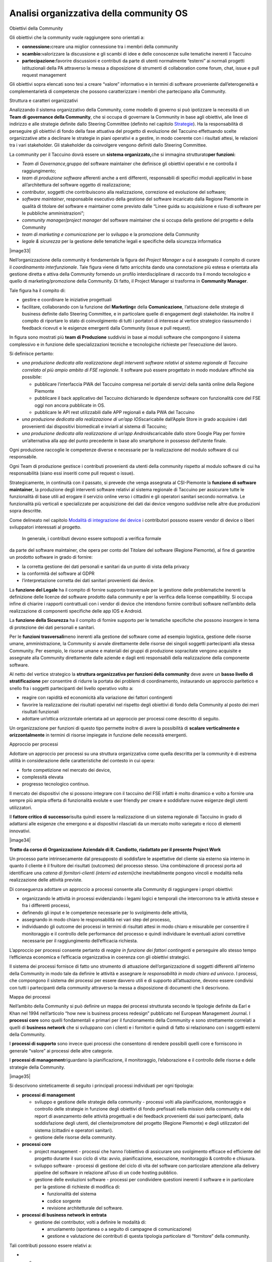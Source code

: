 Analisi organizzativa della community OS
=========================================

Obiettivi della Community

Gli obiettivi che la community vuole raggiungere sono orientati a:

-  **connessione:**\ creare una miglior connessione tra i membri della
   community

-  **scambio:**\ valorizzare la discussione e gli scambi di idee e delle
   conoscenze sulle tematiche inerenti il Taccuino

-  **partecipazione:**\ favorire discussioni e contributi da parte di
   utenti normalmente “esterni” ai normali progetti istituzionali della
   PA attraverso la messa a disposizione di strumenti di collaboration
   come forum, chat, issue e pull request management

Gli obiettivi sopra elencati sono tesi a creare “valore” informativo e
in termini di software proveniente dall’eterogeneità e complementarietà
di competenze che possono caratterizzare i membri che partecipano alla
Community.

Struttura e caratteri organizzativi

Analizzando il sistema organizzativo della Community, come modello di
governo si può ipotizzare la necessità di un **Team di governance della
Community**, che si occupa di governare la Community in base agli
obiettivi, alle linee di indirizzo e alle strategie definite dallo
Steering Committee (definito nel capitolo
`Strategie <#_f6f2ogjfbtc>`__). Ha la responsabilità di perseguire gli
obiettivi di fondo della fase attuativa del progetto di evoluzione del
Taccuino effettuando scelte organizzative atte a declinare le strategie
in piani operativi e a gestire, in modo coerente con i risultati attesi,
le relazioni tra i vari stakeholder. Gli stakeholder da coinvolgere
vengono definiti dallo Steering Committee.

La community per il Taccuino dovrà essere un **sistema
organizzato,**\ che si immagina strutturato\ **per funzioni:**

-  *Team di Governance,*\ gruppo del software maintainer che definisce
   gli obiettivi operativi e ne controlla il raggiungimento;

-  *team di produzione software* afferenti anche a enti differenti,
   responsabili di specifici moduli applicativi in base all’architettura
   del software oggetto di realizzazione;

-  *contributor*, soggetti che contribuiscono alla realizzazione,
   correzione ed evoluzione del software;

-  *software maintainer*, responsabile esecutivo della gestione del
   software incaricato dalla Regione Piemonte in qualità di titolare del
   software e maintainer come previsto dalle “Linee guida su
   acquisizione e riuso di software per le pubbliche amministrazioni”;

-  *community manager/project manager* del software maintainer che si
   occupa della gestione del progetto e della Community

-  *team di marketing e comunicazione* per lo sviluppo e la promozione
   della Community

-  *legale & sicurezza* per la gestione delle tematiche legali e
   specifiche della sicurezza informatica

|image33|

Nell’organizzazione della community è fondamentale la figura del
*Project Manager* a cui è assegnato il compito di curare il
*coordinamento interfunzionale*. Tale figura viene di fatto arricchita
dando una connotazione più estesa e orientata alla gestione diretta e
attiva della Community fornendo un profilo interdisciplinare di raccordo
tra il mondo tecnologico e quello di marketing/promozione della
Community. Di fatto, il Project Manager si trasforma in **Community
Manager**.

Tale figura ha il compito di:

-  gestire e coordinare le iniziative progettuali

-  facilitare, collaborando con la funzione del **Marketing**\ e della
   **Comunicazione**, l’attuazione delle strategie di business definite
   dallo Steering Committee, e in particolare quelle di engagement degli
   stakeholder. Ha inoltre il compito di riportare lo stato di
   coinvolgimento di tutti i portatori di interesse al vertice
   strategico riassumendo i feedback ricevuti e le esigenze emergenti
   dalla Community (issue e pull request).

In figura sono mostrati più **team di Produzione** suddivisi in base ai
moduli software che compongono il sistema complessivo e in funzione
delle specializzazioni tecniche e tecnologiche richieste per
l’esecuzione del lavoro.

Si definisce pertanto:

-  *una produzione dedicata alla realizzazione degli interventi software
   relativi al sistema regionale di Taccuino correlato al più ampio
   ambito di FSE regionale*. Il software può essere progettato in modo
   modulare affinché sia possibile:

   -  pubblicare l’interfaccia PWA del Taccuino compresa nel portale di
      servizi della sanità online della Regione Piemonte

   -  pubblicare il back applicativo del Taccuino dichiarando le
      dipendenze software con funzionalità core del FSE oggi non ancora
      pubblicate in OS.

   -  pubblicare le API rest utilizzabili dalle APP regionali e dalla
      PWA del Taccuino

-  *una produzione dedicata alla realizzazione di un’app
   IOS*\ scaricabile dall’Apple Store in grado acquisire i dati
   provenienti dai dispositivi biomedicali e inviarli al sistema di
   Taccuino;

-  *una produzione dedicata alla realizzazione di un’app
   Android*\ scaricabile dallo store Google Play per fornire
   un’alternativa alla app del punto precedente in base allo smartphone
   in possesso dell’utente finale.

Ogni produzione raccoglie le competenze diverse e necessarie per la
realizzazione del modulo software di cui responsabile.

Ogni Team di produzione gestisce i contributi provenienti da utenti
della community rispetto al modulo software di cui ha responsabilità
(siano essi inseriti come pull request o issue).

Strategicamente, in continuità con il passato, si prevede che venga
assegnata al CSI-Piemonte la **funzione di software maintainer**, la
produzione degli interventi software relativi al sistema regionale di
Taccuino per assicurare tutte le funzionalità di base utili ad erogare
il servizio online verso i cittadini e gli operatori sanitari secondo
normativa. Le funzionalità più verticali e specializzate per
acquisizione dei dati dai device vengono suddivise nelle altre due
produzioni sopra descritte.

Come delineato nel capitolo `Modalità di integrazione dei
device <#_8dnz78msojq0>`__ i contributori possono essere vendor di
device o liberi sviluppatori interessati al progetto.

 In generale, i contributi devono essere sottoposti a verifica formale
da parte del software maintainer, che opera per conto del Titolare del
software (Regione Piemonte), al fine di garantire un prodotto software
in grado di fornire:

-  la corretta gestione dei dati personali e sanitari da un punto di
   vista della privacy

-  la conformità del software al GDPR

-  l’interpretazione corretta dei dati sanitari provenienti dai device.

La **funzione del Legale** ha il compito di fornire supporto trasversale
per la gestione delle problematiche inerenti la definizione delle
licenze del software prodotto dalla community e per la verifica della
license compatibility. Si occupa infine di chiarire i rapporti
contrattuali con i vendor di device che intendono fornire contributi
software nell’ambito della realizzazione di componenti specifiche delle
app IOS e Android.

La **funzione della Sicurezza** ha il compito di fornire supporto per le
tematiche specifiche che possono insorgere in tema di protezione dei
dati personali e sanitari.

Per le **funzioni trasversali**\ meno inerenti alla gestione del
software come ad esempio logistica, gestione delle risorse umane,
amministrazione, la Community si avvale direttamente delle risorse dei
singoli soggetti partecipanti alla stessa Community. Per esempio, le
risorse umane e materiali dei gruppi di produzione sopracitate vengono
acquisite e assegnate alla Community direttamente dalle aziende e dagli
enti responsabili della realizzazione della componente software.

Al netto del vertice strategico la **struttura organizzativa per
funzioni della community** deve avere un **basso livello di
stratificazione** per consentire di ridurre la portata dei problemi di
coordinamento, instaurando un approccio paritetico e snello fra i
soggetti partecipanti del livello operativo volto a:

-  reagire con rapidità ed economicità alla variazione dei fattori
   contingenti

-  favorire la realizzazione dei risultati operativi nel rispetto degli
   obiettivi di fondo della Community al posto dei meri risultati
   funzionali

-  adottare un’ottica orizzontale orientata ad un approccio per processi
   come descritto di seguito.

Un organizzazione per funzioni di questo tipo permette inoltre di avere
la possibilità di **scalare verticalmente e orizzontalmente** in termini
di risorse impiegate in funzione delle necessità emergenti.

Approccio per processi

Adottare un approccio per processi su una struttura organizzativa come
quella descritta per la community è di estrema utilità in considerazione
delle caratteristiche del contesto in cui opera:

-  forte competizione nel mercato dei device,

-  complessità elevata

-  progresso tecnologico continuo.

Il mercato dei dispositivi che si possono integrare con il taccuino del
FSE infatti è molto dinamico e volto a fornire una sempre più ampia
offerta di funzionalità evolute e user friendly per creare e soddisfare
nuove esigenze degli utenti utilizzatori.

Il **fattore critico di successo**\ risulta quindi essere la
realizzazione di un sistema regionale di Taccuino in grado di adattarsi
alle esigenze che emergono e ai dispositivi rilasciati da un mercato
molto variegato e ricco di elementi innovativi.

|image34|

**Tratto da corso di Organizzazione Aziendale di R. Candiotto,
riadattato per il presente Project Work**

Un processo parte intrinsecamente dal presupposto di soddisfare le
aspettative del cliente sia esterno sia interno in quanto il cliente è
il fruitore dei risultati (outcomes) del processo stesso. Una
combinazione di processi porta ad identificare una *catena di
fornitori-clienti (interni ed esterni)*\ che inevitabilmente pongono
vincoli e modalità nella realizzazione delle attività previste.

Di conseguenza adottare un approccio a processi consente alla Community
di raggiungere i propri obiettivi:

-  organizzando le attività in processi evidenziando i legami logici e
   temporali che intercorrono tra le attività stesse e fra i differenti
   processi,

-  definendo gli input e le competenze necessarie per lo svolgimento
   delle attività,

-  assegnando in modo chiaro le responsabilità nei vari step del
   processo,

-  individuando gli outcome dei processi in termini di risultati attesi
   in modo chiaro e misurabile per consentire il monitoraggio e il
   controllo delle performance del processo e quindi individuare le
   eventuali azioni correttive necessarie per il raggiungimento
   dell’efficacia richiesta.

L’approccio per processi consente pertanto di *reagire in funzione dei
fattori contingenti* e perseguire allo stesso tempo l’efficienza
economica e l’efficacia organizzativa in coerenza con gli obiettivi
strategici.

Il sistema dei processi fornisce di fatto uno strumento di attuazione
dell’organizzazione di soggetti differenti all’interno della Community
in modo tale da definire le attività e assegnare *le responsabilità in
modo chiaro ed univoco*. I processi, che compongono il sistema dei
processi per essere davvero utili e di supporto all’attuazione, devono
essere condivisi con tutti i partecipanti della community attraverso la
messa a disposizione di documenti che li descrivono.

Mappa dei processi

Nell’ambito della Community si può definire un mappa dei processi
strutturata secondo le tipologie definite da Earl e Khan nel 1994
nell’articolo “how new is business process redesign” pubblicato nel
European Management Journal. I **processi core** sono quelli
fondamentali e primari per il funzionamento della Community e sono
strettamente correlati a quelli di **business network** che si
sviluppano con i clienti e i fornitori e quindi di fatto si relazionano
con i soggetti esterni della Community.

I **processi di supporto** sono invece quei processi che consentono di
rendere possibili quelli core e forniscono in generale “valore” ai
processi delle altre categorie.

I **processi di management**\ riguardano la pianificazione, il
monitoraggio, l’elaborazione e il controllo delle risorse e delle
strategie della Community.

|image35|

Si descrivono sinteticamente di seguito i principali processi
individuati per ogni tipologia:

-  **processi di management**

   -  sviluppo e gestione delle strategie della community - processi
      volti alla pianificazione, monitoraggio e controllo delle
      strategie in funzione degli obiettivi di fondo prefissati nella
      mission della community e dei report di avanzamento delle attività
      progettuali e dei feedback provenienti dai suoi partecipanti,
      dalla soddisfazione degli utenti, del cliente/promotore del
      progetto (Regione Piemonte) e degli utilizzatori del sistema
      (cittadini e operatori sanitari).

   -  gestione delle risorse della community.

-  **processi core**

   -  project management - processi che hanno l’obiettivo di assicurare
      uno svolgimento efficace ed efficiente del progetto durante il suo
      ciclo di vita: avvio, pianificazione, esecuzione, monitoraggio &
      controllo e chiusura.

   -  sviluppo software - processi di gestione del ciclo di vita del
      software con particolare attenzione alla delivery pipeline del
      software in relazione all’uso di un code hosting pubblico.

   -  gestione delle evoluzioni software - processi per condividere
      questioni inerenti il software e in particolare per la gestione di
      richieste di modifica di:

      -  funzionalità del sistema

      -  codice sorgente

      -  revisione architetturale del software.

-  **processi di business network in entrata**

   -  gestione dei contributor, volti a definire le modalità di:

      -  arruolamento (spontanea o a seguito di campagne di
         comunicazione)

      -  gestione e valutazione dei contributi di questa tipologia
         particolare di “fornitore” della community.

Tali contributi possono essere relativi a:

-  

   -  

      -   modifiche software attraverso pull request

      -  condivisione di idee, approfondimento di tematiche di business
         e di analisi e progettazione software attraverso la gestione di
         issue.

      -  segnalazioni di sicurezza e vulnerabilità software attraverso
         la notifiche delle stesse secondo le modalità definite nelle
         **Responsible Disclosure Policy**

Pull request e Issue vengono gestiti da strumenti che vengono resi
disponibili nella piattaforma di code hosting GitHub. Per maggiori
dettagli fare riferimento al capitolo `Strumenti di interazione per gli
utenti della Community <#_hu9bddmya7ms>`__

-  **processi di business network in uscita**

   -  gestione dei feedback dei contributori - processi per rilevare il
      livello di soddisfazione e le nuove esigenze attraverso la
      gestione e l’analisi di issue e pull request.

   -  gestione del cliente - processi per rilevare il livello di
      soddisfazione e le nuove esigenze del cliente/promotore del
      progetto (Regione Piemonte) e degli utilizzatori del sistema
      (cittadini e operatori sanitari) anche attraverso la valutazione
      dei feedback pervenuti sui canali standard di assistenza previsti
      sui servizi sanitari online della Regione Piemonte.

   -  erogazione del servizio Taccuino - processi utili all’erogazione
      del servizio Taccuino (customer service desk per how-to-use,
      supporto specialistico, trattamento dei dati puntuali e massivi,
      etc) evoluti e integrati con le specificità del contesto della
      Community OS

-  **processi di supporto**

   -  gestione delle infrastrutture software - processi di gestione del
      code hosting, processi di gestione degli ambienti di deploy del
      software (sviluppo, test, staging e produzione).

   -  promozione della community - processi volti alla comunicazione
      dell’iniziativa, processi di gestione degli eventi di promozione
      della community, di diffusione della community tramite l’uso di
      social network, etc

   -  change management - processi a supporto del cambiamento per
      agevolare la promozione e la gestione della Community da parte dei
      soggetti partecipanti non abituati a questo nuovo sistema
      organizzativo e per favorire l’adozione delle nuove modalità di
      lavoro all’interno della community da un punto di vista
      tecnologico (ad esempio l’uso del code hosting, issue e pull
      request).